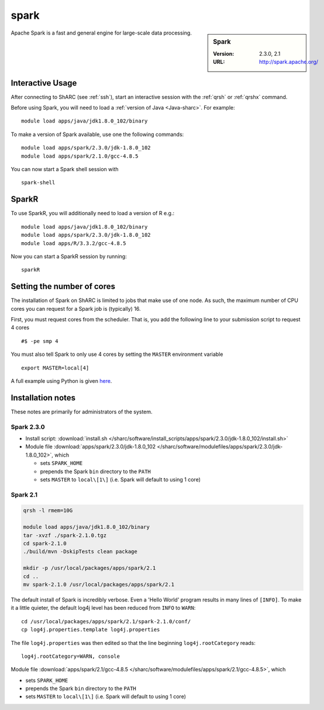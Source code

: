 .. _sparc_sharc:

spark
=====

.. sidebar:: Spark

   :Version: 2.3.0, 2.1
   :URL: http://spark.apache.org/

Apache Spark is a fast and general engine for large-scale data processing.

Interactive Usage
-----------------
After connecting to ShARC (see :ref:`ssh`),  start an interactive session with the :ref:`qrsh` or :ref:`qrshx` command.

Before using Spark, you will need to load a :ref:`version of Java <Java-sharc>`. For example: ::

    module load apps/java/jdk1.8.0_102/binary

To make a version of Spark available, use one the following commands: ::

    module load apps/spark/2.3.0/jdk-1.8.0_102
    module load apps/spark/2.1.0/gcc-4.8.5

You can now start a Spark shell session with ::

    spark-shell

SparkR
------
To use SparkR, you will additionally need to load a version of R e.g.: ::

    module load apps/java/jdk1.8.0_102/binary
    module load apps/spark/2.3.0/jdk-1.8.0_102
    module load apps/R/3.3.2/gcc-4.8.5

Now you can start a SparkR session by running: ::

    sparkR

Setting the number of cores
---------------------------
The installation of Spark on ShARC is limited to jobs that make use of one node.
As such, the maximum number of CPU cores you can request for a Spark job is (typically) 16.

First, you must request cores from the scheduler.
That is, you add the following line to your submission script to request 4 cores ::

  #$ -pe smp 4

You must also tell Spark to only use 4 cores by setting the ``MASTER`` environment variable ::

  export MASTER=local[4]

A full example using Python is given `here <https://github.com/mikecroucher/HPC_Examples/tree/master/languages/Python/pyspark_pi>`__.

Installation notes
------------------
These notes are primarily for administrators of the system.

Spark 2.3.0
^^^^^^^^^^^

* Install script: :download:`install.sh </sharc/software/install_scripts/apps/spark/2.3.0/jdk-1.8.0_102/install.sh>`
* Module file :download:`apps/spark/2.3.0/jdk-1.8.0_102 </sharc/software/modulefiles/apps/spark/2.3.0/jdk-1.8.0_102>`,
  which 

  * sets ``SPARK_HOME``
  * prepends the Spark ``bin`` directory to the ``PATH``
  * sets ``MASTER`` to ``local\[1\]`` (i.e. Spark will default to using 1 core)

Spark 2.1
^^^^^^^^^

.. code-block:: sh

   qrsh -l rmem=10G

   module load apps/java/jdk1.8.0_102/binary
   tar -xvzf ./spark-2.1.0.tgz
   cd spark-2.1.0
   ./build/mvn -DskipTests clean package

   mkdir -p /usr/local/packages/apps/spark/2.1
   cd ..
   mv spark-2.1.0 /usr/local/packages/apps/spark/2.1

The default install of Spark is incredibly verbose. Even a 'Hello World' program results in many lines of ``[INFO]``.
To make it a little quieter, the default log4j level has been reduced from ``INFO`` to ``WARN``: ::

    cd /usr/local/packages/apps/spark/2.1/spark-2.1.0/conf/
    cp log4j.properties.template log4j.properties
    
The file ``log4j.properties`` was then edited so that the line beginning ``log4j.rootCategory`` reads: ::
 
     log4j.rootCategory=WARN, console
     
Module file :download:`apps/spark/2.1/gcc-4.8.5 </sharc/software/modulefiles/apps/spark/2.1/gcc-4.8.5>`,
which 

* sets ``SPARK_HOME``
* prepends the Spark ``bin`` directory to the ``PATH``
* sets ``MASTER`` to ``local\[1\]`` (i.e. Spark will default to using 1 core)


